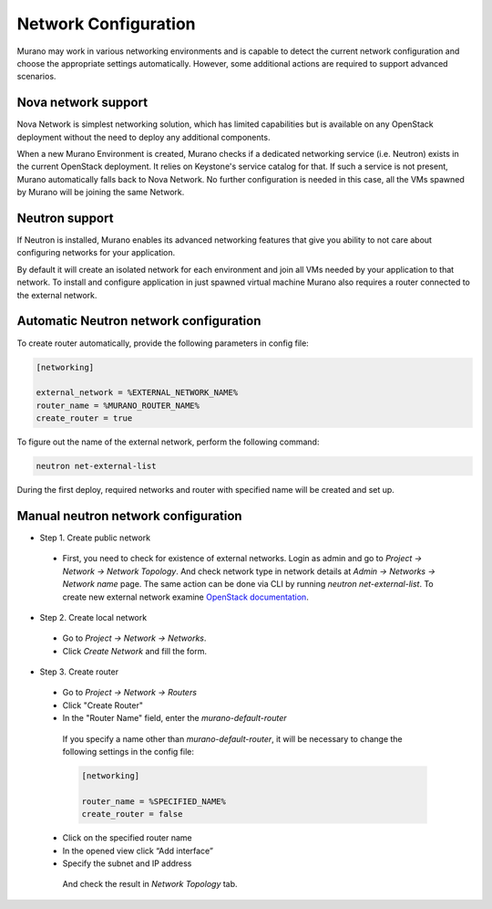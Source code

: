 ..
    Copyleft 2014 Mirantis, Inc.

    Licensed under the Apache License, Version 2.0 (the "License"); you may
    not use this file except in compliance with the License. You may obtain
    a copy of the License at

        http://www.apache.org/licenses/LICENSE-2.0

    Unless required by applicable law or agreed to in writing, software
    distributed under the License is distributed on an "AS IS" BASIS, WITHOUT
    WARRANTIES OR CONDITIONS OF ANY KIND, either express or implied. See the
    License for the specific language governing permissions and limitations
    under the License.
..

Network Configuration
---------------------

Murano may work in various networking environments and is capable to detect the
current network configuration and choose the appropriate settings automatically.
However, some additional actions are required to support advanced scenarios.


Nova network support
^^^^^^^^^^^^^^^^^^^^

Nova Network is simplest networking solution, which has limited capabilities
but is available on any OpenStack deployment without the need to deploy any
additional components.

When a new Murano Environment is created, Murano checks if a dedicated
networking service (i.e. Neutron) exists in the current OpenStack deployment.
It relies on Keystone's service catalog for that.
If such a service is not present, Murano automatically falls back to Nova
Network. No further configuration is needed in this case, all the VMs spawned
by Murano will be joining the same Network.

Neutron support
^^^^^^^^^^^^^^^

If Neutron is installed, Murano enables its advanced networking features that
give you ability to not care about configuring networks for your application.

By default it will create an isolated network for each environment and join
all VMs needed by your application to that network. To install and configure application in
just spawned virtual machine Murano also requires a router connected to the external network.


Automatic Neutron network configuration
^^^^^^^^^^^^^^^^^^^^^^^^^^^^^^^^^^^^^^^

To create router automatically, provide the following parameters in config file:

.. code-block:: ini

    [networking]

    external_network = %EXTERNAL_NETWORK_NAME%
    router_name = %MURANO_ROUTER_NAME%
    create_router = true

..

To figure out the name of the external network, perform the following command:

.. code-block:: console

    neutron net-external-list

During the first deploy, required networks and router with specified name will be created and set up.

Manual neutron network configuration
^^^^^^^^^^^^^^^^^^^^^^^^^^^^^^^^^^^^

* Step 1. Create public network

 * First, you need to check for existence of external networks. Login as admin and go to
   *Project -> Network -> Network Topology*. And check network type in network details at *Admin -> Networks -> Network name* page.
   The same action can be done via CLI by running `neutron net-external-list`. To create new external network examine `OpenStack documentation <http://docs.openstack.org/trunk/install-guide/install/apt/content/neutron_initial-external-network.html>`_.

  .. image:: 1.png
     :align: left
     :scale: 70 %

* Step 2. Create local network

 * Go to *Project -> Network -> Networks*.
 * Click *Create Network* and fill the form.

  .. image:: 2.png


  .. image:: 3.png

* Step 3. Create router

 * Go to *Project -> Network -> Routers*

 * Click "Create Router"
 * In the "Router Name" field, enter the *murano-default-router*

  .. image:: 4_1.png


  If you specify a name other than *murano-default-router*, it will be necessary to change the following settings in the config file:

  .. code-block:: ini

     [networking]

     router_name = %SPECIFIED_NAME%
     create_router = false


 * Click on the specified router name
 * In the opened view click “Add interface”
 * Specify the subnet and IP address

  .. image:: 4_2.png

  And check the result in `Network Topology` tab.

  .. image:: 5.png
